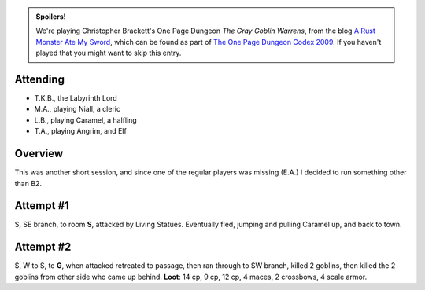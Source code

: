 .. title: The Gray Goblin Warrens, Part 1
.. slug: gray-goblin-warrens-part-1
.. date: 2009-10-17 00:00:00 UTC-05:00
.. tags: labyrinth lord,d&d,kids,spoilers,gray goblin warrens
.. category: gaming/rpg/actual-play/the-kids/gray-goblin-warrens
.. link: 
.. description: 
.. type: text


.. admonition:: Spoilers!

   We're playing Christopher Brackett's One Page Dungeon `The Gray
   Goblin Warrens`, from the blog `A Rust Monster Ate My Sword`_,
   which can be found as part of `The One Page Dungeon Codex 2009`_.
   If you haven't played that you might want to skip this entry.

Attending
=========

+ T.K.B., the Labyrinth Lord
+ M.A., playing Niall, a cleric
+ L.B., playing Caramel, a halfling
+ T.A., playing Angrim, and Elf

Overview
========

This was another short session, and since one of the regular players
was missing (E.A.) I decided to run something other than B2.

Attempt #1
==========

S, SE branch, to room **S**, attacked by Living Statues.  Eventually
fled, jumping and pulling Caramel up, and back to town.

Attempt #2
==========

S, W to S, to **G**, when attacked retreated to passage, then ran
through to SW branch, killed 2 goblins, then killed the 2 goblins from
other side who came up behind.  **Loot**: 14 cp, 9 cp, 12 cp, 4 maces,
2 crossbows, 4 scale armor.


.. _`The One Page Dungeon Codex 2009`: http://chattydm.net/pdfs/OPDC2009.pdf
.. _`A Rust Monster Ate My Sword`: http://rustmonsteratemysword.blogspot.com/2009/06/care-for-another-magic-mushroom-theyre.html
